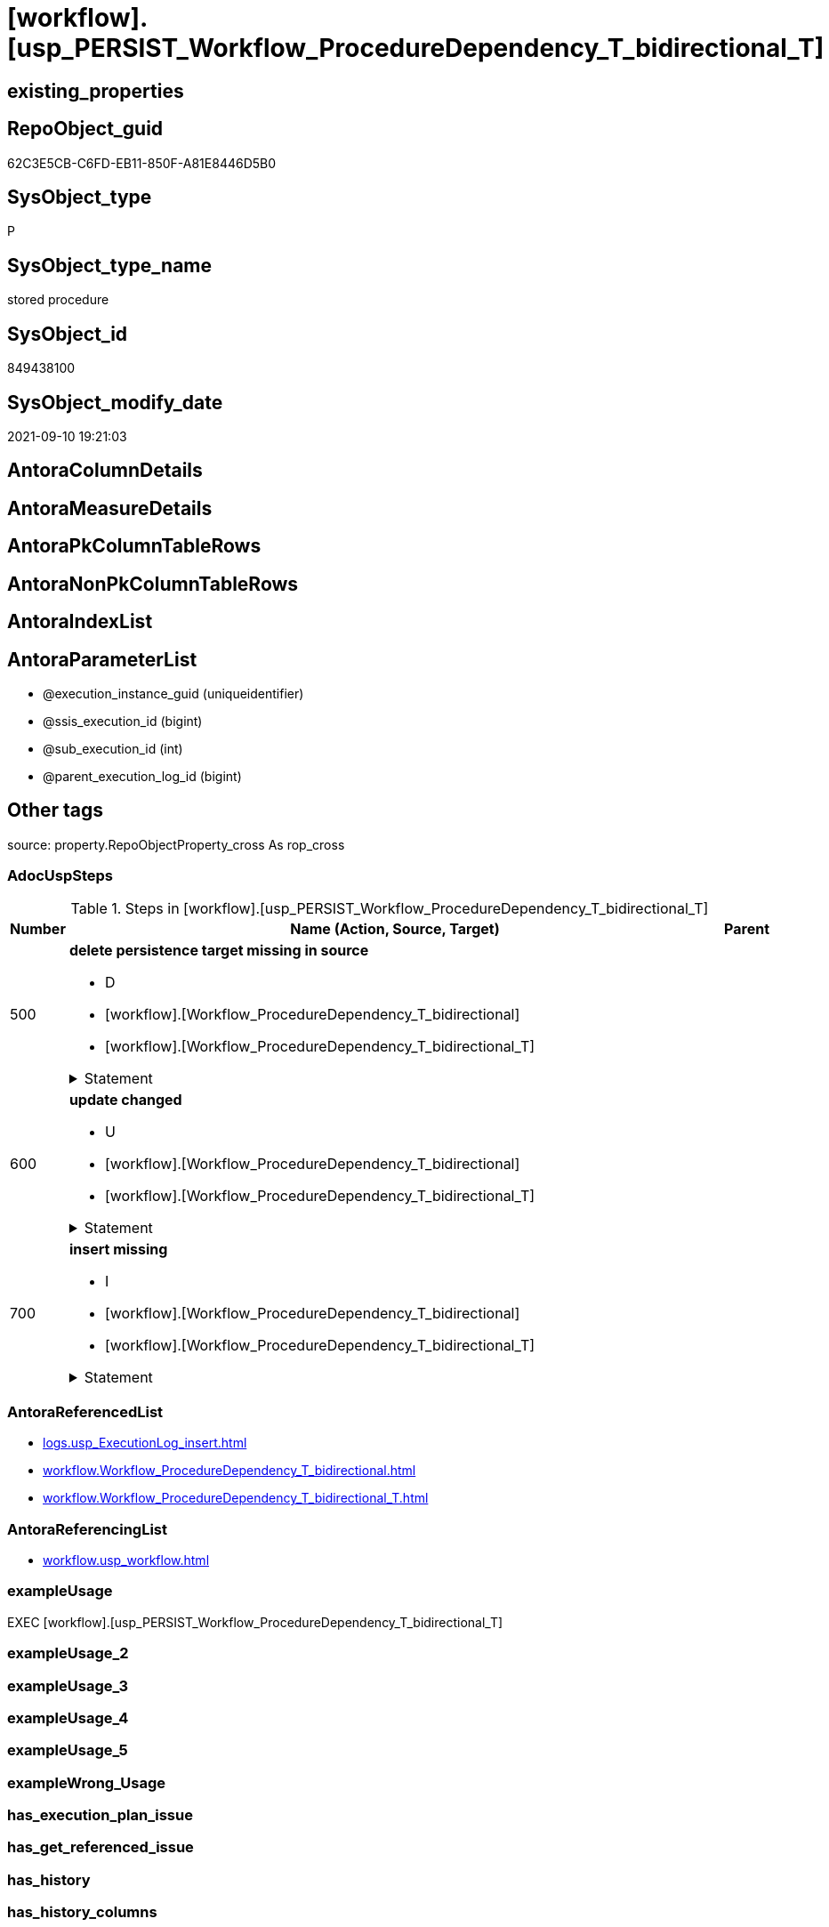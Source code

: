 = [workflow].[usp_PERSIST_Workflow_ProcedureDependency_T_bidirectional_T]

== existing_properties

// tag::existing_properties[]
:ExistsProperty--adocuspsteps:
:ExistsProperty--antorareferencedlist:
:ExistsProperty--antorareferencinglist:
:ExistsProperty--exampleusage:
:ExistsProperty--is_repo_managed:
:ExistsProperty--is_ssas:
:ExistsProperty--referencedobjectlist:
:ExistsProperty--sql_modules_definition:
:ExistsProperty--AntoraParameterList:
// end::existing_properties[]

== RepoObject_guid

// tag::RepoObject_guid[]
62C3E5CB-C6FD-EB11-850F-A81E8446D5B0
// end::RepoObject_guid[]

== SysObject_type

// tag::SysObject_type[]
P 
// end::SysObject_type[]

== SysObject_type_name

// tag::SysObject_type_name[]
stored procedure
// end::SysObject_type_name[]

== SysObject_id

// tag::SysObject_id[]
849438100
// end::SysObject_id[]

== SysObject_modify_date

// tag::SysObject_modify_date[]
2021-09-10 19:21:03
// end::SysObject_modify_date[]

== AntoraColumnDetails

// tag::AntoraColumnDetails[]

// end::AntoraColumnDetails[]

== AntoraMeasureDetails

// tag::AntoraMeasureDetails[]

// end::AntoraMeasureDetails[]

== AntoraPkColumnTableRows

// tag::AntoraPkColumnTableRows[]

// end::AntoraPkColumnTableRows[]

== AntoraNonPkColumnTableRows

// tag::AntoraNonPkColumnTableRows[]

// end::AntoraNonPkColumnTableRows[]

== AntoraIndexList

// tag::AntoraIndexList[]

// end::AntoraIndexList[]

== AntoraParameterList

// tag::AntoraParameterList[]
* @execution_instance_guid (uniqueidentifier)
* @ssis_execution_id (bigint)
* @sub_execution_id (int)
* @parent_execution_log_id (bigint)
// end::AntoraParameterList[]

== Other tags

source: property.RepoObjectProperty_cross As rop_cross


=== AdocUspSteps

// tag::adocuspsteps[]
.Steps in [workflow].[usp_PERSIST_Workflow_ProcedureDependency_T_bidirectional_T]
[cols="d,15a,d"]
|===
|Number|Name (Action, Source, Target)|Parent

|500
|
*delete persistence target missing in source*

* D
* [workflow].[Workflow_ProcedureDependency_T_bidirectional]
* [workflow].[Workflow_ProcedureDependency_T_bidirectional_T]


.Statement
[%collapsible]
=====
[source,sql]
----
DELETE T
FROM [workflow].[Workflow_ProcedureDependency_T_bidirectional_T] AS T
WHERE
NOT EXISTS
(SELECT 1 FROM [workflow].[Workflow_ProcedureDependency_T_bidirectional] AS S
WHERE
T.[Workflow_id] = S.[Workflow_id]
AND T.[referenced_Procedure_RepoObject_guid] = S.[referenced_Procedure_RepoObject_guid]
AND T.[referencing_Procedure_RepoObject_guid] = S.[referencing_Procedure_RepoObject_guid]
)
 
----
=====

|


|600
|
*update changed*

* U
* [workflow].[Workflow_ProcedureDependency_T_bidirectional]
* [workflow].[Workflow_ProcedureDependency_T_bidirectional_T]


.Statement
[%collapsible]
=====
[source,sql]
----
UPDATE T
SET
  T.[Workflow_id] = S.[Workflow_id]
, T.[referenced_Procedure_RepoObject_guid] = S.[referenced_Procedure_RepoObject_guid]
, T.[referencing_Procedure_RepoObject_guid] = S.[referencing_Procedure_RepoObject_guid]
, T.[referenced_RepoObject_fullname] = S.[referenced_RepoObject_fullname]
, T.[referencing_RepoObject_fullname] = S.[referencing_RepoObject_fullname]

FROM [workflow].[Workflow_ProcedureDependency_T_bidirectional_T] AS T
INNER JOIN [workflow].[Workflow_ProcedureDependency_T_bidirectional] AS S
ON
T.[Workflow_id] = S.[Workflow_id]
AND T.[referenced_Procedure_RepoObject_guid] = S.[referenced_Procedure_RepoObject_guid]
AND T.[referencing_Procedure_RepoObject_guid] = S.[referencing_Procedure_RepoObject_guid]

WHERE
   T.[referenced_RepoObject_fullname] <> S.[referenced_RepoObject_fullname]
OR T.[referencing_RepoObject_fullname] <> S.[referencing_RepoObject_fullname]

----
=====

|


|700
|
*insert missing*

* I
* [workflow].[Workflow_ProcedureDependency_T_bidirectional]
* [workflow].[Workflow_ProcedureDependency_T_bidirectional_T]


.Statement
[%collapsible]
=====
[source,sql]
----
INSERT INTO 
 [workflow].[Workflow_ProcedureDependency_T_bidirectional_T]
 (
  [Workflow_id]
, [referenced_Procedure_RepoObject_guid]
, [referencing_Procedure_RepoObject_guid]
, [referenced_RepoObject_fullname]
, [referencing_RepoObject_fullname]
)
SELECT
  [Workflow_id]
, [referenced_Procedure_RepoObject_guid]
, [referencing_Procedure_RepoObject_guid]
, [referenced_RepoObject_fullname]
, [referencing_RepoObject_fullname]

FROM [workflow].[Workflow_ProcedureDependency_T_bidirectional] AS S
WHERE
NOT EXISTS
(SELECT 1
FROM [workflow].[Workflow_ProcedureDependency_T_bidirectional_T] AS T
WHERE
T.[Workflow_id] = S.[Workflow_id]
AND T.[referenced_Procedure_RepoObject_guid] = S.[referenced_Procedure_RepoObject_guid]
AND T.[referencing_Procedure_RepoObject_guid] = S.[referencing_Procedure_RepoObject_guid]
)
----
=====

|

|===

// end::adocuspsteps[]


=== AntoraReferencedList

// tag::antorareferencedlist[]
* xref:logs.usp_ExecutionLog_insert.adoc[]
* xref:workflow.Workflow_ProcedureDependency_T_bidirectional.adoc[]
* xref:workflow.Workflow_ProcedureDependency_T_bidirectional_T.adoc[]
// end::antorareferencedlist[]


=== AntoraReferencingList

// tag::antorareferencinglist[]
* xref:workflow.usp_workflow.adoc[]
// end::antorareferencinglist[]


=== exampleUsage

// tag::exampleusage[]
EXEC [workflow].[usp_PERSIST_Workflow_ProcedureDependency_T_bidirectional_T]
// end::exampleusage[]


=== exampleUsage_2

// tag::exampleusage_2[]

// end::exampleusage_2[]


=== exampleUsage_3

// tag::exampleusage_3[]

// end::exampleusage_3[]


=== exampleUsage_4

// tag::exampleusage_4[]

// end::exampleusage_4[]


=== exampleUsage_5

// tag::exampleusage_5[]

// end::exampleusage_5[]


=== exampleWrong_Usage

// tag::examplewrong_usage[]

// end::examplewrong_usage[]


=== has_execution_plan_issue

// tag::has_execution_plan_issue[]

// end::has_execution_plan_issue[]


=== has_get_referenced_issue

// tag::has_get_referenced_issue[]

// end::has_get_referenced_issue[]


=== has_history

// tag::has_history[]

// end::has_history[]


=== has_history_columns

// tag::has_history_columns[]

// end::has_history_columns[]


=== is_persistence

// tag::is_persistence[]

// end::is_persistence[]


=== is_persistence_check_duplicate_per_pk

// tag::is_persistence_check_duplicate_per_pk[]

// end::is_persistence_check_duplicate_per_pk[]


=== is_persistence_check_for_empty_source

// tag::is_persistence_check_for_empty_source[]

// end::is_persistence_check_for_empty_source[]


=== is_persistence_delete_changed

// tag::is_persistence_delete_changed[]

// end::is_persistence_delete_changed[]


=== is_persistence_delete_missing

// tag::is_persistence_delete_missing[]

// end::is_persistence_delete_missing[]


=== is_persistence_insert

// tag::is_persistence_insert[]

// end::is_persistence_insert[]


=== is_persistence_truncate

// tag::is_persistence_truncate[]

// end::is_persistence_truncate[]


=== is_persistence_update_changed

// tag::is_persistence_update_changed[]

// end::is_persistence_update_changed[]


=== is_repo_managed

// tag::is_repo_managed[]
0
// end::is_repo_managed[]


=== is_ssas

// tag::is_ssas[]
0
// end::is_ssas[]


=== microsoft_database_tools_support

// tag::microsoft_database_tools_support[]

// end::microsoft_database_tools_support[]


=== MS_Description

// tag::ms_description[]

// end::ms_description[]


=== persistence_source_RepoObject_fullname

// tag::persistence_source_repoobject_fullname[]

// end::persistence_source_repoobject_fullname[]


=== persistence_source_RepoObject_fullname2

// tag::persistence_source_repoobject_fullname2[]

// end::persistence_source_repoobject_fullname2[]


=== persistence_source_RepoObject_guid

// tag::persistence_source_repoobject_guid[]

// end::persistence_source_repoobject_guid[]


=== persistence_source_RepoObject_xref

// tag::persistence_source_repoobject_xref[]

// end::persistence_source_repoobject_xref[]


=== pk_index_guid

// tag::pk_index_guid[]

// end::pk_index_guid[]


=== pk_IndexPatternColumnDatatype

// tag::pk_indexpatterncolumndatatype[]

// end::pk_indexpatterncolumndatatype[]


=== pk_IndexPatternColumnName

// tag::pk_indexpatterncolumnname[]

// end::pk_indexpatterncolumnname[]


=== pk_IndexSemanticGroup

// tag::pk_indexsemanticgroup[]

// end::pk_indexsemanticgroup[]


=== ReferencedObjectList

// tag::referencedobjectlist[]
* [logs].[usp_ExecutionLog_insert]
* [workflow].[Workflow_ProcedureDependency_T_bidirectional]
* [workflow].[Workflow_ProcedureDependency_T_bidirectional_T]
// end::referencedobjectlist[]


=== usp_persistence_RepoObject_guid

// tag::usp_persistence_repoobject_guid[]

// end::usp_persistence_repoobject_guid[]


=== UspExamples

// tag::uspexamples[]

// end::uspexamples[]


=== UspParameters

// tag::uspparameters[]

// end::uspparameters[]

== Boolean Attributes

source: property.RepoObjectProperty WHERE property_int = 1

// tag::boolean_attributes[]

// end::boolean_attributes[]

== sql_modules_definition

// tag::sql_modules_definition[]
[%collapsible]
=======
[source,sql]
----
/*
code of this procedure is managed in the dhw repository. Do not modify manually.
Use [uspgenerator].[GeneratorUsp], [uspgenerator].[GeneratorUspParameter], [uspgenerator].[GeneratorUspStep], [uspgenerator].[GeneratorUsp_SqlUsp]
*/
CREATE   PROCEDURE [workflow].[usp_PERSIST_Workflow_ProcedureDependency_T_bidirectional_T]
----keep the code between logging parameters and "START" unchanged!
---- parameters, used for logging; you don't need to care about them, but you can use them, wenn calling from SSIS or in your workflow to log the context of the procedure call
  @execution_instance_guid UNIQUEIDENTIFIER = NULL --SSIS system variable ExecutionInstanceGUID could be used, any other unique guid is also fine. If NULL, then NEWID() is used to create one
, @ssis_execution_id BIGINT = NULL --only SSIS system variable ServerExecutionID should be used, or any other consistent number system, do not mix different number systems
, @sub_execution_id INT = NULL --in case you log some sub_executions, for example in SSIS loops or sub packages
, @parent_execution_log_id BIGINT = NULL --in case a sup procedure is called, the @current_execution_log_id of the parent procedure should be propagated here. It allowes call stack analyzing
AS
BEGIN
DECLARE
 --
   @current_execution_log_id BIGINT --this variable should be filled only once per procedure call, it contains the first logging call for the step 'start'.
 , @current_execution_guid UNIQUEIDENTIFIER = NEWID() --a unique guid for any procedure call. It should be propagated to sub procedures using "@parent_execution_log_id = @current_execution_log_id"
 , @source_object NVARCHAR(261) = NULL --use it like '[schema].[object]', this allows data flow vizualizatiuon (include square brackets)
 , @target_object NVARCHAR(261) = NULL --use it like '[schema].[object]', this allows data flow vizualizatiuon (include square brackets)
 , @proc_id INT = @@procid
 , @proc_schema_name NVARCHAR(128) = OBJECT_SCHEMA_NAME(@@procid) --schema ande name of the current procedure should be automatically logged
 , @proc_name NVARCHAR(128) = OBJECT_NAME(@@procid)               --schema ande name of the current procedure should be automatically logged
 , @event_info NVARCHAR(MAX)
 , @step_id INT = 0
 , @step_name NVARCHAR(1000) = NULL
 , @rows INT

--[event_info] get's only the information about the "outer" calling process
--wenn the procedure calls sub procedures, the [event_info] will not change
SET @event_info = (
  SELECT TOP 1 [event_info]
  FROM sys.dm_exec_input_buffer(@@spid, CURRENT_REQUEST_ID())
  ORDER BY [event_info]
  )

IF @execution_instance_guid IS NULL
 SET @execution_instance_guid = NEWID();
--
--SET @rows = @@ROWCOUNT;
SET @step_id = @step_id + 1
SET @step_name = 'start'
SET @source_object = NULL
SET @target_object = NULL

EXEC logs.usp_ExecutionLog_insert
 --these parameters should be the same for all logging execution
   @execution_instance_guid = @execution_instance_guid
 , @ssis_execution_id = @ssis_execution_id
 , @sub_execution_id = @sub_execution_id
 , @parent_execution_log_id = @parent_execution_log_id
 , @current_execution_guid = @current_execution_guid
 , @proc_id = @proc_id
 , @proc_schema_name = @proc_schema_name
 , @proc_name = @proc_name
 , @event_info = @event_info
 --the following parameters are individual for each call
 , @step_id = @step_id --@step_id should be incremented before each call
 , @step_name = @step_name --assign individual step names for each call
 --only the "start" step should return the log id into @current_execution_log_id
 --all other calls should not overwrite @current_execution_log_id
 , @execution_log_id = @current_execution_log_id OUTPUT
----you can log the content of your own parameters, do this only in the start-step
----data type is sql_variant

--
PRINT '[workflow].[usp_PERSIST_Workflow_ProcedureDependency_T_bidirectional_T]'
--keep the code between logging parameters and "START" unchanged!
--
----START
--
----- start here with your own code
--
/*{"ReportUspStep":[{"Number":500,"Name":"delete persistence target missing in source","has_logging":1,"is_condition":0,"is_inactive":0,"is_SubProcedure":0,"log_source_object":"[workflow].[Workflow_ProcedureDependency_T_bidirectional]","log_target_object":"[workflow].[Workflow_ProcedureDependency_T_bidirectional_T]","log_flag_InsertUpdateDelete":"D"}]}*/
PRINT CONCAT('usp_id;Number;Parent_Number: ',70,';',500,';',NULL);

DELETE T
FROM [workflow].[Workflow_ProcedureDependency_T_bidirectional_T] AS T
WHERE
NOT EXISTS
(SELECT 1 FROM [workflow].[Workflow_ProcedureDependency_T_bidirectional] AS S
WHERE
T.[Workflow_id] = S.[Workflow_id]
AND T.[referenced_Procedure_RepoObject_guid] = S.[referenced_Procedure_RepoObject_guid]
AND T.[referencing_Procedure_RepoObject_guid] = S.[referencing_Procedure_RepoObject_guid]
)
 

-- Logging START --
SET @rows = @@ROWCOUNT
SET @step_id = @step_id + 1
SET @step_name = 'delete persistence target missing in source'
SET @source_object = '[workflow].[Workflow_ProcedureDependency_T_bidirectional]'
SET @target_object = '[workflow].[Workflow_ProcedureDependency_T_bidirectional_T]'

EXEC logs.usp_ExecutionLog_insert 
 @execution_instance_guid = @execution_instance_guid
 , @ssis_execution_id = @ssis_execution_id
 , @sub_execution_id = @sub_execution_id
 , @parent_execution_log_id = @parent_execution_log_id
 , @current_execution_guid = @current_execution_guid
 , @proc_id = @proc_id
 , @proc_schema_name = @proc_schema_name
 , @proc_name = @proc_name
 , @event_info = @event_info
 , @step_id = @step_id
 , @step_name = @step_name
 , @source_object = @source_object
 , @target_object = @target_object
 , @deleted = @rows
-- Logging END --

/*{"ReportUspStep":[{"Number":600,"Name":"update changed","has_logging":1,"is_condition":0,"is_inactive":0,"is_SubProcedure":0,"log_source_object":"[workflow].[Workflow_ProcedureDependency_T_bidirectional]","log_target_object":"[workflow].[Workflow_ProcedureDependency_T_bidirectional_T]","log_flag_InsertUpdateDelete":"U"}]}*/
PRINT CONCAT('usp_id;Number;Parent_Number: ',70,';',600,';',NULL);

UPDATE T
SET
  T.[Workflow_id] = S.[Workflow_id]
, T.[referenced_Procedure_RepoObject_guid] = S.[referenced_Procedure_RepoObject_guid]
, T.[referencing_Procedure_RepoObject_guid] = S.[referencing_Procedure_RepoObject_guid]
, T.[referenced_RepoObject_fullname] = S.[referenced_RepoObject_fullname]
, T.[referencing_RepoObject_fullname] = S.[referencing_RepoObject_fullname]

FROM [workflow].[Workflow_ProcedureDependency_T_bidirectional_T] AS T
INNER JOIN [workflow].[Workflow_ProcedureDependency_T_bidirectional] AS S
ON
T.[Workflow_id] = S.[Workflow_id]
AND T.[referenced_Procedure_RepoObject_guid] = S.[referenced_Procedure_RepoObject_guid]
AND T.[referencing_Procedure_RepoObject_guid] = S.[referencing_Procedure_RepoObject_guid]

WHERE
   T.[referenced_RepoObject_fullname] <> S.[referenced_RepoObject_fullname]
OR T.[referencing_RepoObject_fullname] <> S.[referencing_RepoObject_fullname]


-- Logging START --
SET @rows = @@ROWCOUNT
SET @step_id = @step_id + 1
SET @step_name = 'update changed'
SET @source_object = '[workflow].[Workflow_ProcedureDependency_T_bidirectional]'
SET @target_object = '[workflow].[Workflow_ProcedureDependency_T_bidirectional_T]'

EXEC logs.usp_ExecutionLog_insert 
 @execution_instance_guid = @execution_instance_guid
 , @ssis_execution_id = @ssis_execution_id
 , @sub_execution_id = @sub_execution_id
 , @parent_execution_log_id = @parent_execution_log_id
 , @current_execution_guid = @current_execution_guid
 , @proc_id = @proc_id
 , @proc_schema_name = @proc_schema_name
 , @proc_name = @proc_name
 , @event_info = @event_info
 , @step_id = @step_id
 , @step_name = @step_name
 , @source_object = @source_object
 , @target_object = @target_object
 , @updated = @rows
-- Logging END --

/*{"ReportUspStep":[{"Number":700,"Name":"insert missing","has_logging":1,"is_condition":0,"is_inactive":0,"is_SubProcedure":0,"log_source_object":"[workflow].[Workflow_ProcedureDependency_T_bidirectional]","log_target_object":"[workflow].[Workflow_ProcedureDependency_T_bidirectional_T]","log_flag_InsertUpdateDelete":"I"}]}*/
PRINT CONCAT('usp_id;Number;Parent_Number: ',70,';',700,';',NULL);

INSERT INTO 
 [workflow].[Workflow_ProcedureDependency_T_bidirectional_T]
 (
  [Workflow_id]
, [referenced_Procedure_RepoObject_guid]
, [referencing_Procedure_RepoObject_guid]
, [referenced_RepoObject_fullname]
, [referencing_RepoObject_fullname]
)
SELECT
  [Workflow_id]
, [referenced_Procedure_RepoObject_guid]
, [referencing_Procedure_RepoObject_guid]
, [referenced_RepoObject_fullname]
, [referencing_RepoObject_fullname]

FROM [workflow].[Workflow_ProcedureDependency_T_bidirectional] AS S
WHERE
NOT EXISTS
(SELECT 1
FROM [workflow].[Workflow_ProcedureDependency_T_bidirectional_T] AS T
WHERE
T.[Workflow_id] = S.[Workflow_id]
AND T.[referenced_Procedure_RepoObject_guid] = S.[referenced_Procedure_RepoObject_guid]
AND T.[referencing_Procedure_RepoObject_guid] = S.[referencing_Procedure_RepoObject_guid]
)

-- Logging START --
SET @rows = @@ROWCOUNT
SET @step_id = @step_id + 1
SET @step_name = 'insert missing'
SET @source_object = '[workflow].[Workflow_ProcedureDependency_T_bidirectional]'
SET @target_object = '[workflow].[Workflow_ProcedureDependency_T_bidirectional_T]'

EXEC logs.usp_ExecutionLog_insert 
 @execution_instance_guid = @execution_instance_guid
 , @ssis_execution_id = @ssis_execution_id
 , @sub_execution_id = @sub_execution_id
 , @parent_execution_log_id = @parent_execution_log_id
 , @current_execution_guid = @current_execution_guid
 , @proc_id = @proc_id
 , @proc_schema_name = @proc_schema_name
 , @proc_name = @proc_name
 , @event_info = @event_info
 , @step_id = @step_id
 , @step_name = @step_name
 , @source_object = @source_object
 , @target_object = @target_object
 , @inserted = @rows
-- Logging END --

--
--finish your own code here
--keep the code between "END" and the end of the procedure unchanged!
--
--END
--
--SET @rows = @@ROWCOUNT
SET @step_id = @step_id + 1
SET @step_name = 'end'
SET @source_object = NULL
SET @target_object = NULL

EXEC logs.usp_ExecutionLog_insert
   @execution_instance_guid = @execution_instance_guid
 , @ssis_execution_id = @ssis_execution_id
 , @sub_execution_id = @sub_execution_id
 , @parent_execution_log_id = @parent_execution_log_id
 , @current_execution_guid = @current_execution_guid
 , @proc_id = @proc_id
 , @proc_schema_name = @proc_schema_name
 , @proc_name = @proc_name
 , @event_info = @event_info
 , @step_id = @step_id
 , @step_name = @step_name
 , @source_object = @source_object
 , @target_object = @target_object

END


----
=======
// end::sql_modules_definition[]


